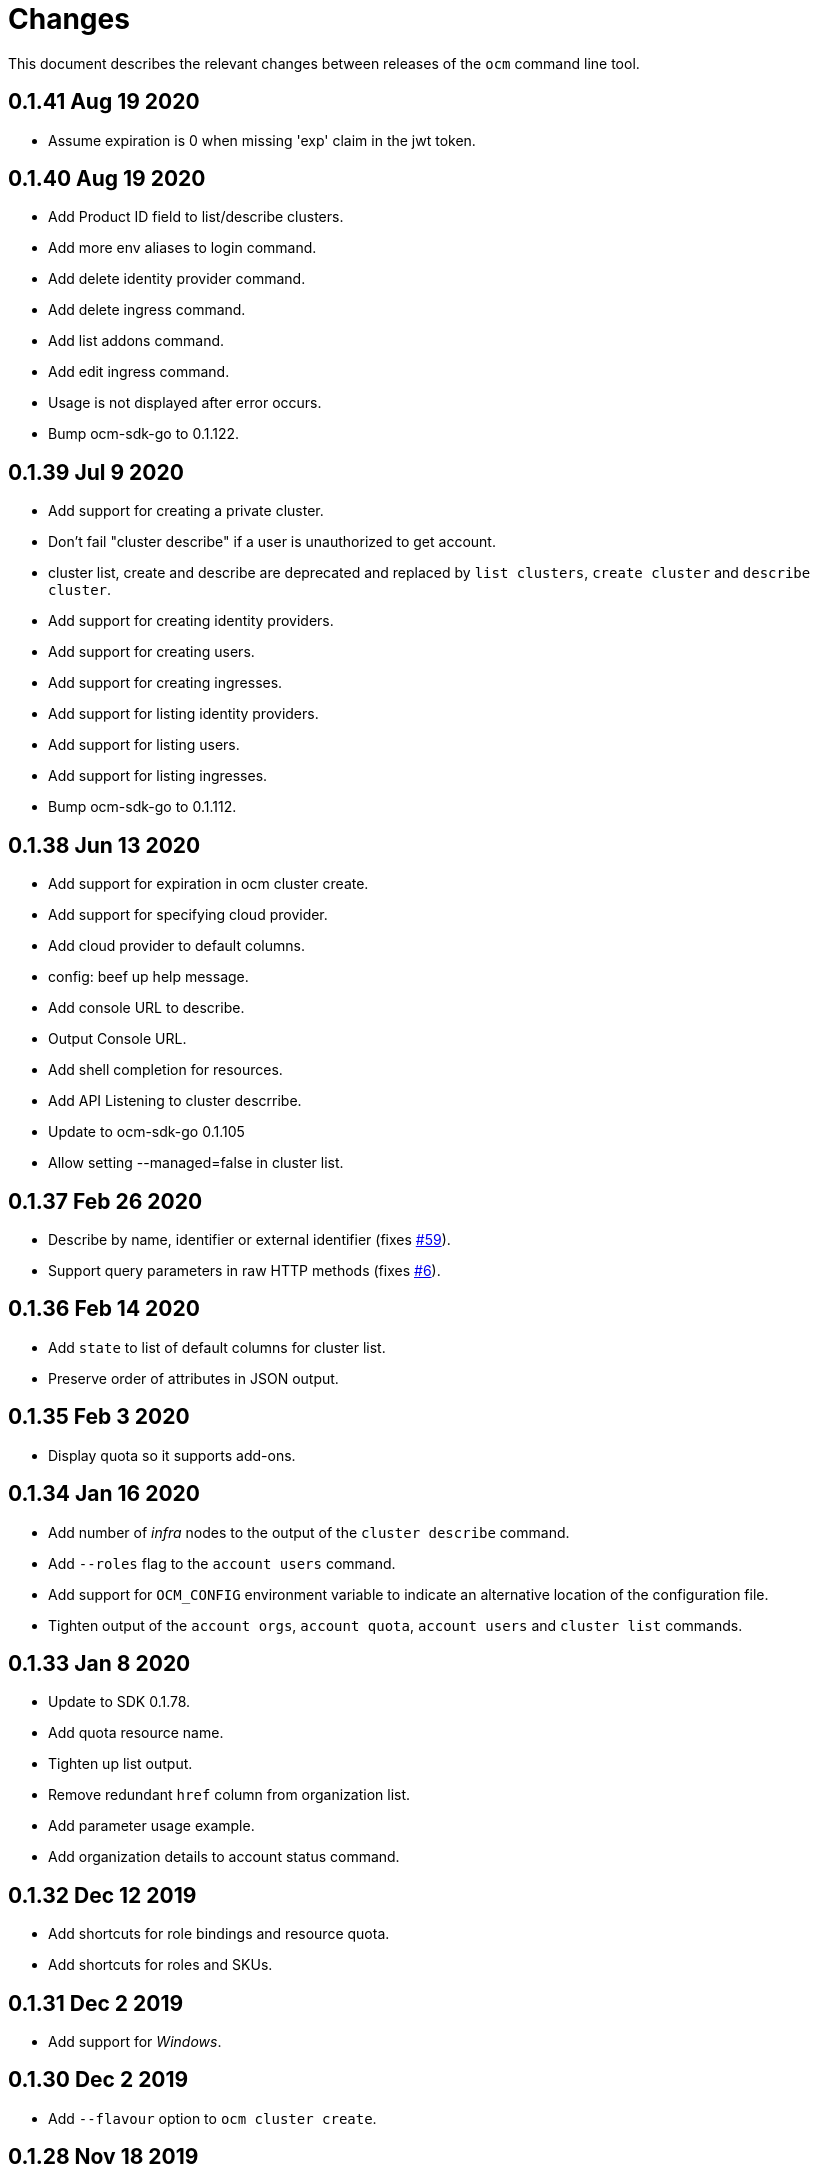 = Changes

This document describes the relevant changes between releases of the
`ocm` command line tool.

== 0.1.41 Aug 19 2020

- Assume expiration is 0 when missing 'exp' claim in the jwt token.

== 0.1.40 Aug 19 2020

- Add Product ID field to list/describe clusters.
- Add more env aliases to login command.
- Add delete identity provider command.
- Add delete ingress command.
- Add list addons command.
- Add edit ingress command.
- Usage is not displayed after error occurs.
- Bump ocm-sdk-go to 0.1.122.

== 0.1.39 Jul 9 2020

- Add support for creating a private cluster.
- Don't fail "cluster describe" if a user is unauthorized to get account.
- cluster list, create and describe are deprecated and replaced by `list clusters`,
  `create cluster` and `describe cluster`.
- Add support for creating identity providers.
- Add support for creating users.
- Add support for creating ingresses.
- Add support for listing identity providers.
- Add support for listing users.
- Add support for listing ingresses.
- Bump ocm-sdk-go to 0.1.112.

== 0.1.38 Jun 13 2020

- Add support for expiration in ocm cluster create.
- Add support for specifying cloud provider.
- Add cloud provider to default columns.
- config: beef up help message.
- Add console URL to describe.
- Output Console URL.
- Add shell completion for resources.
- Add API Listening to cluster descrribe.
- Update to ocm-sdk-go 0.1.105
- Allow setting --managed=false in cluster list.

== 0.1.37 Feb 26 2020

- Describe by name, identifier or external identifier (fixes
  https://github.com/openshift-online/ocm-cli/issues/59[#59]).
- Support query parameters in raw HTTP methods (fixes
  https://github.com/openshift-online/ocm-cli/issues/6[#6]).

== 0.1.36 Feb 14 2020

- Add `state` to list of default columns for cluster list.
- Preserve order of attributes in JSON output.

== 0.1.35 Feb 3 2020

- Display quota so it supports add-ons.

== 0.1.34 Jan 16 2020

- Add number of _infra_ nodes to the output of the `cluster describe` command.
- Add `--roles` flag to the `account users` command.
- Add support for `OCM_CONFIG` environment variable to indicate an alternative
  location of the configuration file.
- Tighten output of the `account orgs`, `account quota`, `account users` and
  `cluster list` commands.

== 0.1.33 Jan 8 2020

- Update to SDK 0.1.78.
- Add quota resource name.
- Tighten up list output.
- Remove redundant `href` column from organization list.
- Add parameter usage example.
- Add organization details to account status command.

== 0.1.32 Dec 12 2019

- Add shortcuts for role bindings and resource quota.
- Add shortcuts for roles and SKUs.

== 0.1.31 Dec 2 2019

- Add support for _Windows_.

== 0.1.30 Dec 2 2019

- Add `--flavour` option to `ocm cluster create`.

== 0.1.28 Nov 18 2019

- Allow bare `ocm login` to suggest the token page without extra noise.

== 0.1.28 Nov 17 2019

- Dropped support for _developers.redhat.com_.

== 0.1.27 Oct 15 2019

- Added `oc cluster versions` command.

== 0.1.26 Oct 3 2019

- Fixed the `cluster create` command so that it retrieves all the enabled
  versions.

== 0.1.25 Sep 26 2019

- Added new `cluster create` command.

- Added support for `production`, `staging` and `integration` as values of the
  `--url` parameter.

== 0.1.24 Sep 14 2019

- Fix quota output to look at correct API field.

== 0.1.23 Sep 12 2019

- Fix `login` command so that it clears old tokens.

== 0.1.22 Sep 9 2019

- Change default version field to point to current version.

- Add ability to open the console URL in browser.

== 0.1.21 Aug 28 2019

- Don't print usage message when the `get`, `post`, `patch` and `delete`
  commands receive error responses from the server.

== 0.1.20 Aug 27 2019

- Rename the tool to `ocm`.

== 0.1.19 Aug 15 2019

- Fixed issue https://github.com/openshift-online/uhc-cli/pull/62[#62]: the
  `--url` option of the `login` command should not be mandatory.

== 0.1.18 Aug 14 2019

- Improvements in the `cluster list` command, including increasing the size of
  the _name_ column.

- Added new `orgs` command to list organizations.

- Added new `account orgs` command to list organizations for the current
  account.

- Print roles of current user with the `account status` command.

- Add filter positional argument to the `cluster list` command.

== 0.1.17 Jul 2 2019

- Added the `account` command.

== 0.1.16 Jun 28 2019

- Fix deprecated issuer: should be _developers.redhat.com_ instead of
  _sso.redhat.com_.

== 0.1.15 Jun 27 2019

- Added the `--single` option to the `get` command to format the output in one
  single line.

- Improvements in the `cluster login` command.

- Changed the default authentication service from _developers.redhat.com_ to
  _sso.redhat.com_. The old service will still be used when authenticating with
  a user name and password or with token issued by _developers.redhat.com_.

== 0.1.14 Jun 20 2019

- Added the `config get` and `config set` commands to get and set configuration
  settings.

- Added support for shortcuts to the raw HTTP commands.

- Added the `whoami` command.

- Added support for custom columns in the `cluster list` command.

== 0.1.13 Jun 12 2019

- Added the `cluster login` command.

== 0.1.12 Jun 7 2019

- Improvements in the `cluster list` and `cluster describe` commands.

== 0.1.11 May 8 2019

- Added the `completion` command that generates _bash_ completion scripts.

== 0.1.10 May 3 2019

- Adapt to changes in the API and SDK that moved cluster basic metrics to a new
  `metrics` attribute.

== 0.1.9 May 2 2019

- Added the `cluster` command.

== 0.1.8 Apr 18 2019

- Update to use the new package names of the SDK and the CLI.

- Build static binary.

== 0.1.7 Apr 9 2019

- Send output to `stderr` only if the response HTTP code is greater than 400.

== 0.1.6 Mar 27 2019

- Update to SDK 0.1.3.

== 0.1.5 Mar 27 2019

- Don't pass empty tokens to connection constructor.

== 0.1.4 Mar 24 2019

- Fix printing of tokens.
- Don't reorder JSON output if `jq` is available.

== 0.1.3 Mar 24 2019

- Fix check of token expiration.

== 0.1.2 Mar 24 2019

- Add support for login with token.

== 0.1.1 Mar 14 2019

- Don't split the values of the `--parameter` command line option at commas.

== 0.1.0 Jan 24 2019

- Moved from the `api-client` project into its own `uhc-cli` project.
